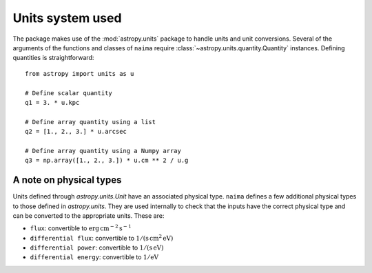 .. _units:

Units system used
=================

The package makes use of the :mod:`astropy.units` package to handle units and
unit conversions. Several of the arguments of the functions and classes of
``naima`` require :class:`~astropy.units.quantity.Quantity` instances. Defining
quantities is straightforward::

    from astropy import units as u

    # Define scalar quantity
    q1 = 3. * u.kpc

    # Define array quantity using a list
    q2 = [1., 2., 3.] * u.arcsec

    # Define array quantity using a Numpy array
    q3 = np.array([1., 2., 3.]) * u.cm ** 2 / u.g


A note on physical types
------------------------

Units defined through `astropy.units.Unit` have an associated physical type.
``naima`` defines a few additional physical types to those defined in
`astropy.units`. They are used internally to check that the inputs have the
correct physical type and can be converted to the appropriate units. These are:

- ``flux``: convertible to :math:`\mathrm{erg\,cm^{-2}\,s^{-1}}`
- ``differential flux``: convertible to :math:`\mathrm{1/(s\,cm^2\,eV)}`
- ``differential power``: convertible to :math:`\mathrm{1/(s\,eV)}`
- ``differential energy``: convertible to :math:`\mathrm{1/eV}`
